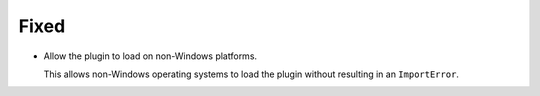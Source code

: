 Fixed
-----

-   Allow the plugin to load on non-Windows platforms.

    This allows non-Windows operating systems to load the plugin
    without resulting in an ``ImportError``.
